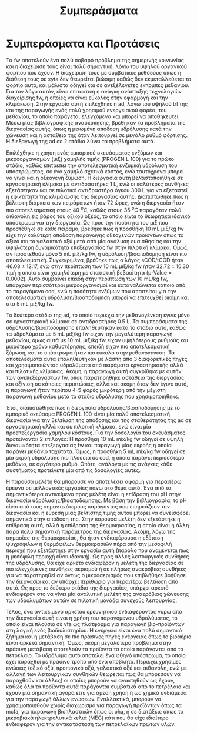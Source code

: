 #+TITLE: Συμπεράσματα

* COMMENT Outline
Στα συμπεράσματα κάνουμε ένα briefing των όσων είπαμε

** Intro
FW = problem

AD = potential solution due to high TRL, but many advantages over conventional treatment

2-phase AD = better stability and performance as well as more process control

PROGEN L 100 = cheap enzymatic mixture for the first phase of the system, achieves very good hydrolysis but also fermentation at a low cost

** Exp
Δοκιμάστηκαν οι τάδε συνθήκες σε εργαστηριακή και πιλοτική κλίμακα για να γίνει optimized και scaled up η διεργασία και έπειτα μετρήθηκε το μεθάνιο

** Αποτελέσματα
Προέκυψε πως το 1 ml είναι καλύτερο για υδρόλυση, το 2 για ζύμωση, στη χώνευση βλέπουμε trade off μεταξύ τους και ανάλογα τι είναι σημαντικότερο επιλέγεται σε κάθε περίπτωση. Το παραγώμενο υπόστρωμα είναι πολύ καλύτερο για ad από fw και αυτό έγινε validated και στη πιλοτική κλίμακα, δείχνοντας ένα feasible scale up της διεργασίας. + μπλα μπλα

** Προτάσεις
Δοκιμή πειραμάτων σε διαφορετικές τιμές pH, καθώς με βάση την βιβλιογραφία είναι πολύ σημαντικό

Πιο άμεσος έλεγχος του αερισμού ή πειράματα σε πλήρως αναερόβιο περιβάλλον για να βρεθούν οι διαφορές

Δοκιμή άλλων θερμοκρασιών (όχι τόσο relevant, μάλλον προς το τέλος)

Χρήση των VFAs ως platform για παραγωγή προϊόντων και όχι ενέργειας επειδή η ενέργεια είναι πιο "solved"

* Συμπεράσματα και Προτάσεις
\label{sec:conclusion}

Τα \acrfull{fw} αποτελούν ένα πολύ σοβαρό πρόβλημα της σημερινής κοινωνίας και η διαχείριση τους είναι πολύ σημαντική, λόγω του υψηλού οργανικού φορτίου που έχουν. Η διαχείριση τους με συμβατικές μεθόδους όπως η διάθεση τους σε \acrshort{xyta} δεν θεωρείται βιώσιμη καθώς δεν εκμεταλλεύεται το φορτίο αυτό, και μάλιστα οδηγεί και σε ανεξέλεγκτες εκπομπές μεθανίου. Για τον λόγο αυτόν, είναι επιτακτική η ανάγκη ανάπτυξης τεχνολογιών διαχείρισης \acrshort{fw}, η οποίες να είναι εύκολες στην εφαρμογή και την κλιμάκωση. Στην εργασία αυτή επιλέχθηκε η \acrfull{ad}, λόγω του υψηλού \acrshort{trl} της και της παραγωγής ενός πολύ χρησιμού ενεργειακού φορέα, του μεθανίου, το οποίο παράγεται ελεγχόμενα και μπορεί να αποθηκευτεί. Μέσω μίας βιβλιογραφικής ανασκόπησης, βρέθηκαν τα προβλήματα της διεργασίας αυτής, όπως η μειωμένη απόδοση υδρόλυσης κατά την χώνευση και η αστάθεια της όταν λειτουργεί σε μεγάλο ρυθμό φόρτισης. Η διεξαγωγή της \acrshort{ad} σε 2 στάδια λύνει τα προβλήματα αυτά.

Επιλέχθηκε η χρήση ενός εμπορικού σκευάσματος ενζύμων και μικροοργανισμών (μιξ) χαμηλής τιμής (PROGEN L 100) για το πρώτο στάδιο, καθώς επιτρέπει την αποτελεσματική ενζυμική υδρόλυση του υποστρώματος, σε ένα χαμηλό σχετικά κόστος, ενώ ταυτόχρονα μπορεί να γίνει και η οξεογενή ζύμωση. Η διεργασία αυτή βελτιστοποιήθηκε σε εργαστηριακή κλίμακα με αντιδραστήρες 1 L, ενώ οι καλύτερες συνθήκες εξετάστηκαν και σε πιλοτικό αντιδραστήρα όγκου 300 L για να εξεταστεί η εφικτότητα της κλιμάκωσης της διεργασίας αυτής. Διαπιστώθηκε πως η βέλτιστη διάρκεια των πειράματων ήταν 72 ώρες, ενώ η διεργασία ήταν πιο αποτελεσματική στους 40 \( ^oC \), καθώς στους 35 \( ^oC \) παραγόταν πολύ αιθανόλη εις βάρος του οξικού οξέος, το οποίο είναι το θεωρητικά ιδανικό υπόστρωμα για την διεργασία. Ως προς την ποσότητα του μιξ που προστέθηκε σε κάθε πείραμα, βρέθηκε πως η προσθήκη 10 mL μιξ/kg \acrshort{fw} είχε την καλύτερη απόδοση παραγωγής οξεογενών προϊόντων όπως το οξικό και το γαλακτικό οξύ μετά από μία ανάλυση ευαισθησίας και την υψηλότερη δυναμικότητα επεξεργασίας \acrshort{fw} στην πιλοτική κλίμακα. Όμως, αν προστεθούν μόνο 5 mL μιξ/kg \acrshort{fw}, η υδρόλυση/βιοαποδόμηση είναι πιο αποτελεσματική. Συγκεκριμένα, βρέθηκε πως ο λόγος sCOD/tCOD ήταν \( 46.08 \pm 12.17 \), ενώ στην περίπτωση των 10 mL μιξ/kg \acrshort{fw} ήταν \( 32.72 \pm 10.30 \) τιμή η οποία είναι χαμηλότερη με στατιστική βεβαιότητα (p-Value = 0.0002). Αυτό συμβαίνει επειδή στην περίπτωση των 10 mL/kg \acrshort{fw}, υπάρχουν περισσότεροι μικροοργανισμοί και καταναλώνεται κάποιο από το παραγόμενο \acrshort{cod}, ενώ η ποσότητα ενζύμων που απαιτείται για την αποτελεσματική υδρόλυση/βιοαποδόμηση μπορεί να επιτευχθεί ακόμη και στα 5 mL μιξ/kg \acrshort{fw}.

Το δεύτερο στάδιο της \acrshort{ad}, το οποίο περιέχει την μεθανογένεση έγινε μόνο σε εργαστηριακή κλίμακα σε αντιδραστήρες 0.5 L. Τα συμπεράσματα της υδρόλυσης/βιοαποδόμησης επαληθεύτηκαν κατά το στάδιο αυτό, καθώς τα υδρολύματα με 5 mL μιξ/kg \acrshort{fw} είχαν την μεγαλύτερη παραγωγή μεθανίου, όμως αυτά με 10 mL μιξ/kg \acrshort{fw} είχαν υψηλότερους ρυθμούς και μικρότερο χρόνο καθυστέρησης, επειδή είχαν πιο αποτελεσματική ζύμωση, και το υπόστρωμα ήταν πιο εύκολο στην μεθανογένεση. Τα αποτελέσματα αυτά επαληθεύτηκαν με λάσπη από 3 διαφορετικές πηγές και χρησιμοποιώντας υδρολύματα από πειράματα εργαστηριακής αλλά και πιλοτικής κλίμακας. Ακόμη, η παραγωγή αυτή συγκρίθηκε με αυτήν των ανεπεξέργαστων \acrshort{fw}, όπου παρατηρήθηκε αστάθεια της διεργασίας και οξίνιση σε κάποιες περιπτώσεις, αλλά και ακόμη όταν δεν έγινε αυτό, η παραγωγή ήταν περίπου 4-5 φορές μικρότερη από την μέγιστη παραγωγή μεθανίου μετά το στάδιο υδρόλυσης που χρησιμοποιήθηκε.

Έτσι, διαπιστώθηκε πως η διεργασία υδρόλυσης/βιοαποδόμησης με το εμπορικό σκεύασμα PROGEN L 100 είναι μία πολύ αποτελεσματική διεργασία για την βελτίωση της απόδοσης και της σταθερότητας της \acrshort{ad} σε εργαστηριακή αλλά και σε πιλοτική κλίμακα, ενώ είναι μία προεπεξεργασία χαμηλού κόστους. Για την δοσολογία του σκευάσματος προτείνονται 2 επιλογές: Η προσθήκη 10 mL \acrshort{mix}/kg \acrshort{fw} οδηγεί σε υψηλή δυναμικότητα επεξεργασίας \acrshort{fw} και παραγωγή μίας εκροής η οποία παράγει μεθάνιο ταχύτατα. Όμως, η προσθήκη 5 mL \acrshort{mix}/kg \acrshort{fw} οδηγεί σε μία εκροή υδρόλυσης πιο πλούσια σε \acrshort{cod}, η οποία παράγει περισσότερο μεθάνιο, σε αργότερο ρυθμό. Οπότε, ανάλογα με τις ανάγκες κάθε συστήματος προτείνετε μία από τις δοσολογίες αυτές.

Η παρούσα μελέτη θα μπορούσε να αποτελέσει αφορμή για περαιτέρω έρευνα σε μελλοντικές εργασίες πάνω στο θέμα αυτό. Ένα από τα σημαντικότερα αντικείμενα προς μελέτη είναι η επίδραση του pH στην διεργασία υδρόλυσης/βιοαποδόμησης. Με βάση την βιβλιογραφία, το pH είναι από τους σημαντικότερους παράγοντες που επηρεάζουν την διεργασία και η εύρεση μίας βέλτιστης τιμής αυτού μπορεί να συνεισφέρει σημαντικά στην απόδοση της. Στην παρούσα μελέτη δεν εξετάστηκε η επίδραση αυτή, αλλά η επίδραση της θερμοκρασίας, η οποία είναι η άλλη πάρα πολύ σημαντική παράμετρος της διεργασίας. Ακόμη, λόγω της σημασίας της θερμοκρασίας, θα ήταν ενδιαφέρουσα η εξέταση ψυχρόφιλων ή θερμόφιλων θερμοκρασιών πέρα από την μεσοφιλή περιοχή που εξετάστηκε στην εργασία αυτή (παρόλο που αναμένεται πως η μεσόφιλη περιοχή είναι ιδανική). Ως προς άλλες λειτουργικές συνθήκες της υδρόλυσης, θα είχε αρκετό ενδιαφέρον η μελέτη της διεργασίας σε πιο ελεγχόμενες συνθήκες αερισμού ή σε πλήρως αναερόβιες συνθήκες για να παρατηρηθεί αν όντως ο μικροαερισμός που επιβλήθηκε βοήθησε την διεργασία και αν υπάρχει περιθώριο για περαιτέρω βελτίωση από αυτό. Ως προς το δεύτερο στάδιο της διεργασίας, υπάρχει αρκετό ενδιαφέρον στο να γίνει μία αναλυτική μελέτη της αναερόβιας χώνευσης των υδρολυμάτων αυτών σε πιλοτική μονάδα συνεχούς λειτουργίας.

Τέλος, ένα αντικείμενο αρκετού ερευνητικού ενδιαφέροντος γύρω από την διεργασία αυτή είναι η χρήση του παραγόμενου υδρολύματος, το οποίο είναι πλούσιο σε \acrfull{vfa} ως πλατφόρμα για παραγωγή βιο-προϊόντων στη λογική ενός βιοδιυλιστηρίου. Η ενέργεια είναι ένα πολύ σημαντικό ζήτημα και η μετάβαση σε πιο πράσινες πηγές ενέργειας όπως το βιοαέριο είναι αρκετά σημαντική. Όμως, ακόμη μεγαλύτερο πρόβλημα στην πράσινη μετάβαση αποτελούν τα προϊόντα τα οποία παράγονται από το πετρέλαιο. Το υδρόλυμα αυτό αποτελεί ένα φθηνό υπόστρωμα, το οποίο έχει παραχθεί με πράσινο τρόπο από ένα απόβλητο. Περιέχει χρήσιμες ενώσεις (οξικό οξύ, προπιονικό οξύ, γαλακτικό οξύ και αιθανόλη, ενώ με αλλαγή των λειτουργικών συνθηκών θεωρείται πως θα μπορέσουν να παραχθούν και άλλες) οι οποίες μπορούν να ανακτηθούν ως έχουν, καθώς όλα τα προϊόντα αυτά παράγονται συμβατικά από το πετρέλαιο και έχουν μία σημαντική αγορά είτε για άμεση χρήση ή ως χημικά ενδιάμεσα για την παραγωγή άλλων ενώσεων. Εναλλακτικά, μπορούν να χρησιμοποιηθούν χωρίς διαχωρισμό για παραγωγή προϊόντων όπως τα \acrfull{mcfa}, για παραγωγή βιοπλαστικών όπως οι \acrfull{pha}, ή σε διατάξεις όπως τα μικροβιακά ηλεκτρολυτικά κελιά (MEC) κάτι που θα είχε ιδιαίτερο ενδιαφέρον για την αντικατάσταση των πετρελαϊκών πρώτων υλών.
